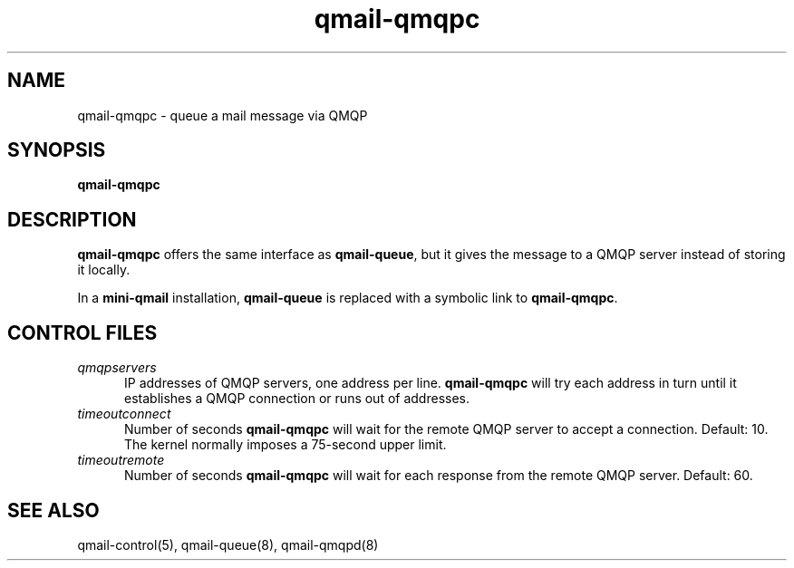.TH qmail-qmqpc 8
.SH NAME
qmail-qmqpc \- queue a mail message via QMQP
.SH SYNOPSIS
.B qmail-qmqpc
.SH DESCRIPTION
.B qmail-qmqpc
offers the same interface as
.BR qmail-queue ,
but it gives the message to a QMQP server
instead of storing it locally.

In a
.B mini-qmail
installation,
.B qmail-queue
is replaced with a symbolic link to
.BR qmail-qmqpc .
.SH "CONTROL FILES"
.TP 5
.I qmqpservers
IP addresses of QMQP servers, one address per line.
.B qmail-qmqpc
will try each address in turn until it establishes a QMQP connection
or runs out of addresses.
.TP 5
.I timeoutconnect
Number of seconds
.B qmail-qmqpc
will wait for the remote QMQP server to accept a connection.
Default: 10.
The kernel normally imposes a 75-second upper limit.
.TP 5
.I timeoutremote
Number of seconds
.B qmail-qmqpc
will wait for each response from the remote QMQP server.
Default: 60.
.SH "SEE ALSO"
qmail-control(5),
qmail-queue(8),
qmail-qmqpd(8)
